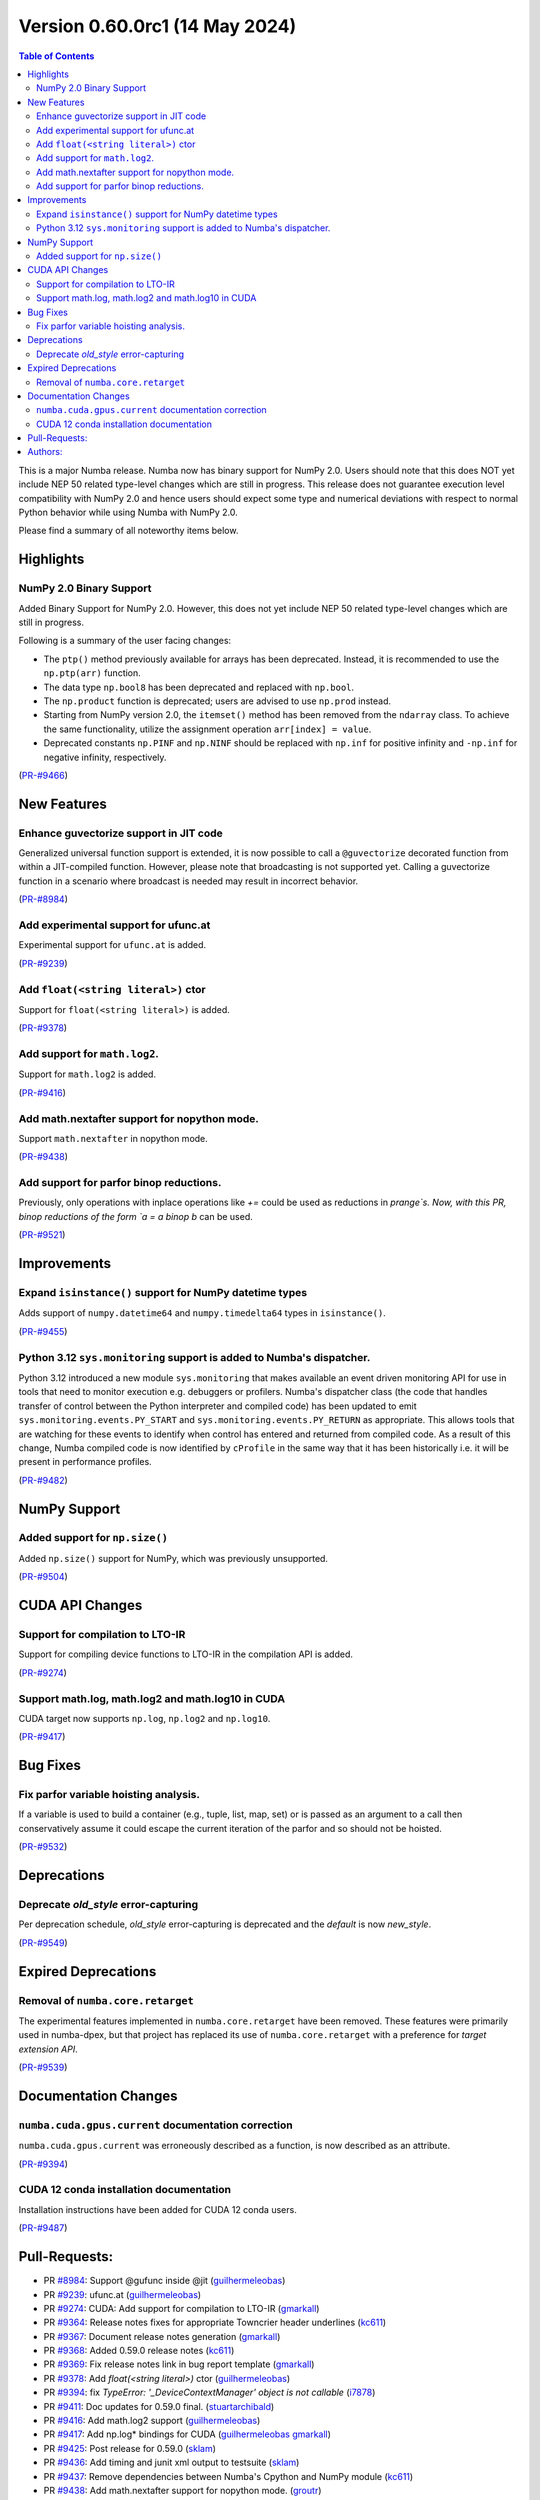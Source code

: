 
Version 0.60.0rc1 (14 May 2024)
===============================

.. contents:: Table of Contents
   :depth: 2

This is a major Numba release. Numba now has binary support for
NumPy 2.0. Users should note that this does NOT yet include NEP 50
related type-level changes which are still in progress. This
release does not guarantee execution level compatibility with
NumPy 2.0 and hence users should expect some type and numerical
deviations with respect to normal Python behavior while using
Numba with NumPy 2.0.

Please find a summary of all noteworthy items below.

Highlights
~~~~~~~~~~

NumPy 2.0 Binary Support
------------------------

Added Binary Support for NumPy 2.0. However, this does not yet include
NEP 50 related type-level changes which are still in progress.

Following is a summary of the user facing changes:

* The ``ptp()`` method previously available for arrays has been deprecated. 
  Instead, it is recommended to use the ``np.ptp(arr)`` function.
* The data type ``np.bool8`` has been deprecated and replaced with ``np.bool``. 
* The ``np.product`` function is deprecated; users are advised to use 
  ``np.prod`` instead.
* Starting from NumPy version 2.0, the ``itemset()`` method has been removed 
  from the ``ndarray`` class. To achieve the same functionality, utilize 
  the assignment operation ``arr[index] = value``.
* Deprecated constants ``np.PINF`` and ``np.NINF`` should be replaced with 
  ``np.inf`` for positive infinity and ``-np.inf`` for negative infinity, 
  respectively.

(`PR-#9466 <https://github.com/numba/numba/pull/9466>`__)


New Features
~~~~~~~~~~~~

Enhance guvectorize support in JIT code
---------------------------------------

Generalized universal function support is extended, it is now possible to call
a ``@guvectorize`` decorated function from within a JIT-compiled function.
However, please note that broadcasting is not supported yet. Calling a
guvectorize function in a scenario where broadcast is needed may result in
incorrect behavior.

(`PR-#8984 <https://github.com/numba/numba/pull/8984>`__)

Add experimental support for ufunc.at
-------------------------------------

Experimental support for ``ufunc.at`` is added.

(`PR-#9239 <https://github.com/numba/numba/pull/9239>`__)

Add ``float(<string literal>)`` ctor
------------------------------------

Support for ``float(<string literal>)`` is added.

(`PR-#9378 <https://github.com/numba/numba/pull/9378>`__)

Add support for ``math.log2``.
------------------------------

Support for ``math.log2`` is added.

(`PR-#9416 <https://github.com/numba/numba/pull/9416>`__)

Add math.nextafter support for nopython mode.
---------------------------------------------

Support ``math.nextafter`` in nopython mode.

(`PR-#9438 <https://github.com/numba/numba/pull/9438>`__)

Add support for parfor binop reductions.
----------------------------------------

Previously, only operations with inplace operations like `+=` could be used as reductions
in `prange`s.  Now, with this PR, binop reductions of the form `a = a binop b` can be used.

(`PR-#9521 <https://github.com/numba/numba/pull/9521>`__)


Improvements
~~~~~~~~~~~~

Expand ``isinstance()`` support for NumPy datetime types
--------------------------------------------------------

Adds support of ``numpy.datetime64`` and ``numpy.timedelta64`` types in 
``isinstance()``.

(`PR-#9455 <https://github.com/numba/numba/pull/9455>`__)

Python 3.12 ``sys.monitoring`` support is added to Numba's dispatcher.
----------------------------------------------------------------------

Python 3.12 introduced a new module ``sys.monitoring`` that makes available an
event driven monitoring API for use in tools that need to monitor execution e.g.
debuggers or profilers. Numba's dispatcher class (the code that handles transfer
of control between the Python interpreter and compiled code) has been updated to
emit ``sys.monitoring.events.PY_START`` and ``sys.monitoring.events.PY_RETURN``
as appropriate. This allows tools that are watching for these events to identify
when control has entered and returned from compiled code. As a result of this
change, Numba compiled code is now identified by ``cProfile`` in the same way
that it has been historically i.e. it will be present in performance profiles.

(`PR-#9482 <https://github.com/numba/numba/pull/9482>`__)


NumPy Support
~~~~~~~~~~~~~

Added support for ``np.size()``
-------------------------------

Added ``np.size()`` support for NumPy, which was previously unsupported.

(`PR-#9504 <https://github.com/numba/numba/pull/9504>`__)


CUDA API Changes
~~~~~~~~~~~~~~~~

Support for compilation to LTO-IR
---------------------------------

Support for compiling device functions to LTO-IR in the compilation API is
added.

(`PR-#9274 <https://github.com/numba/numba/pull/9274>`__)

Support math.log, math.log2 and math.log10 in CUDA
--------------------------------------------------

CUDA target now supports ``np.log``, ``np.log2`` and ``np.log10``.

(`PR-#9417 <https://github.com/numba/numba/pull/9417>`__)


Bug Fixes
~~~~~~~~~

Fix parfor variable hoisting analysis.
--------------------------------------

If a variable is used to build a container (e.g., tuple, list, map, set) or is passed as an
argument to a call then conservatively assume it could escape the current iteration of
the parfor and so should not be hoisted.

(`PR-#9532 <https://github.com/numba/numba/pull/9532>`__)


Deprecations
~~~~~~~~~~~~

Deprecate `old_style` error-capturing
-------------------------------------

Per deprecation schedule, `old_style` error-capturing is deprecated and the
`default` is now `new_style`.

(`PR-#9549 <https://github.com/numba/numba/pull/9549>`__)


Expired Deprecations
~~~~~~~~~~~~~~~~~~~~

Removal of ``numba.core.retarget``
----------------------------------

The experimental features implemented in ``numba.core.retarget`` have been
removed. These features were primarily used in numba-dpex, but that project has
replaced its use of ``numba.core.retarget`` with a preference for
*target extension API*.

(`PR-#9539 <https://github.com/numba/numba/pull/9539>`__)


Documentation Changes
~~~~~~~~~~~~~~~~~~~~~

``numba.cuda.gpus.current`` documentation correction
----------------------------------------------------

``numba.cuda.gpus.current`` was erroneously described
as a function, is now described as an attribute.

(`PR-#9394 <https://github.com/numba/numba/pull/9394>`__)

CUDA 12 conda installation documentation
----------------------------------------

Installation instructions have been added for CUDA 12 conda users.

(`PR-#9487 <https://github.com/numba/numba/pull/9487>`__)

Pull-Requests:
~~~~~~~~~~~~~~

* PR `#8984 <https://github.com/numba/numba/pull/8984>`_: Support @gufunc inside @jit (`guilhermeleobas <https://github.com/guilhermeleobas>`_)
* PR `#9239 <https://github.com/numba/numba/pull/9239>`_: ufunc.at (`guilhermeleobas <https://github.com/guilhermeleobas>`_)
* PR `#9274 <https://github.com/numba/numba/pull/9274>`_: CUDA: Add support for compilation to LTO-IR (`gmarkall <https://github.com/gmarkall>`_)
* PR `#9364 <https://github.com/numba/numba/pull/9364>`_: Release notes fixes for appropriate Towncrier header underlines (`kc611 <https://github.com/kc611>`_)
* PR `#9367 <https://github.com/numba/numba/pull/9367>`_: Document release notes generation (`gmarkall <https://github.com/gmarkall>`_)
* PR `#9368 <https://github.com/numba/numba/pull/9368>`_: Added 0.59.0 release notes (`kc611 <https://github.com/kc611>`_)
* PR `#9369 <https://github.com/numba/numba/pull/9369>`_: Fix release notes link in bug report template (`gmarkall <https://github.com/gmarkall>`_)
* PR `#9378 <https://github.com/numba/numba/pull/9378>`_: Add `float(<string literal>)` ctor (`guilhermeleobas <https://github.com/guilhermeleobas>`_)
* PR `#9394 <https://github.com/numba/numba/pull/9394>`_: fix `TypeError: '_DeviceContextManager' object is not callable` (`i7878 <https://github.com/i7878>`_)
* PR `#9411 <https://github.com/numba/numba/pull/9411>`_: Doc updates for 0.59.0 final. (`stuartarchibald <https://github.com/stuartarchibald>`_)
* PR `#9416 <https://github.com/numba/numba/pull/9416>`_: Add math.log2 support (`guilhermeleobas <https://github.com/guilhermeleobas>`_)
* PR `#9417 <https://github.com/numba/numba/pull/9417>`_: Add np.log* bindings for CUDA (`guilhermeleobas <https://github.com/guilhermeleobas>`_ `gmarkall <https://github.com/gmarkall>`_)
* PR `#9425 <https://github.com/numba/numba/pull/9425>`_: Post release for 0.59.0 (`sklam <https://github.com/sklam>`_)
* PR `#9436 <https://github.com/numba/numba/pull/9436>`_: Add timing and junit xml output to testsuite (`sklam <https://github.com/sklam>`_)
* PR `#9437 <https://github.com/numba/numba/pull/9437>`_: Remove dependencies between Numba's Cpython and NumPy module (`kc611 <https://github.com/kc611>`_)
* PR `#9438 <https://github.com/numba/numba/pull/9438>`_: Add math.nextafter support for nopython mode. (`groutr <https://github.com/groutr>`_)
* PR `#9454 <https://github.com/numba/numba/pull/9454>`_: Don't attempt to register overloads that aren't for this target in `BaseContext` and related fixes (`gmarkall <https://github.com/gmarkall>`_)
* PR `#9455 <https://github.com/numba/numba/pull/9455>`_: Support datetime types in `isinstance()` (`sklam <https://github.com/sklam>`_)
* PR `#9456 <https://github.com/numba/numba/pull/9456>`_: Update release checklist (`sklam <https://github.com/sklam>`_)
* PR `#9466 <https://github.com/numba/numba/pull/9466>`_: Numpy 2.0 binary support testing (`kc611 <https://github.com/kc611>`_)
* PR `#9468 <https://github.com/numba/numba/pull/9468>`_: adding git-copy.py script (`esc <https://github.com/esc>`_)
* PR `#9482 <https://github.com/numba/numba/pull/9482>`_: Add support for `sys.monitoring` events. (`stuartarchibald <https://github.com/stuartarchibald>`_)
* PR `#9487 <https://github.com/numba/numba/pull/9487>`_: Add CUDA 12 conda installation docs (`bdice <https://github.com/bdice>`_ `gmarkall <https://github.com/gmarkall>`_)
* PR `#9488 <https://github.com/numba/numba/pull/9488>`_: Update overview.rst (`jftsang <https://github.com/jftsang>`_)
* PR `#9502 <https://github.com/numba/numba/pull/9502>`_: Post release task for 0.59.1 (`sklam <https://github.com/sklam>`_)
* PR `#9504 <https://github.com/numba/numba/pull/9504>`_: added np.size() overload and added tests (`shourya5 <https://github.com/shourya5>`_)
* PR `#9521 <https://github.com/numba/numba/pull/9521>`_: Support binop reduction. (`DrTodd13 <https://github.com/DrTodd13>`_)
* PR `#9531 <https://github.com/numba/numba/pull/9531>`_: Module pass manager: Don't add passes for unsupported LLVM versions (`gmarkall <https://github.com/gmarkall>`_)
* PR `#9532 <https://github.com/numba/numba/pull/9532>`_: Fix hoisting bug to exclude variables used in containers or calls. (`DrTodd13 <https://github.com/DrTodd13>`_)
* PR `#9539 <https://github.com/numba/numba/pull/9539>`_: Revert PR #6870 `numba.core.retarget` (`sklam <https://github.com/sklam>`_)
* PR `#9549 <https://github.com/numba/numba/pull/9549>`_: Make new_style the default error capturing mode (`gmarkall <https://github.com/gmarkall>`_ `sklam <https://github.com/sklam>`_)
* PR `#9558 <https://github.com/numba/numba/pull/9558>`_: Added 0.60.0 release notes (`kc611 <https://github.com/kc611>`_)
* PR `#9559 <https://github.com/numba/numba/pull/9559>`_: Update version support table 0.60 (`esc <https://github.com/esc>`)

Authors:
~~~~~~~~

* `bdice <https://github.com/bdice>`_
* `DrTodd13 <https://github.com/DrTodd13>`_
* `esc <https://github.com/esc>`_
* `gmarkall <https://github.com/gmarkall>`_
* `groutr <https://github.com/groutr>`_
* `guilhermeleobas <https://github.com/guilhermeleobas>`_
* `i7878 <https://github.com/i7878>`_
* `jftsang <https://github.com/jftsang>`_
* `kc611 <https://github.com/kc611>`_
* `shourya5 <https://github.com/shourya5>`_
* `sklam <https://github.com/sklam>`_
* `stuartarchibald <https://github.com/stuartarchibald>`_
